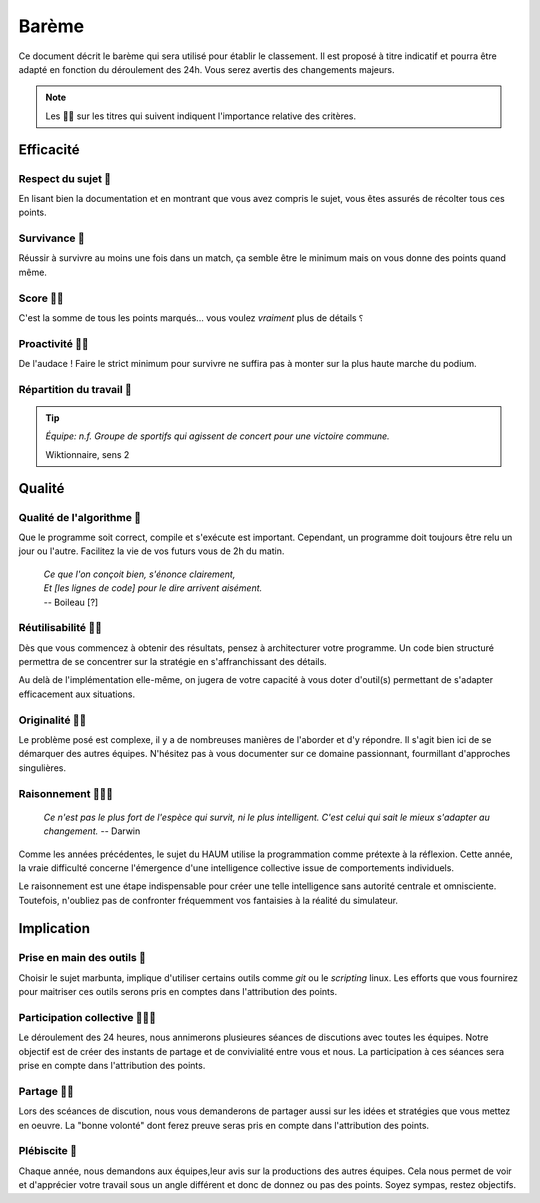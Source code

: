 ======
Barème
======

Ce document décrit le barème qui sera utilisé pour établir le classement. Il est
proposé à titre indicatif et pourra être adapté en fonction du déroulement des
24h. Vous serez avertis des changements majeurs.

.. NOTE::
  Les 🐜🐜 sur les titres qui suivent indiquent l'importance relative des
  critères.

Efficacité
==========

Respect du sujet 🐜
-------------------

En lisant bien la documentation et en montrant que vous avez compris le sujet,
vous êtes assurés de récolter tous ces points.

Survivance 🐜
-------------

Réussir à survivre au moins une fois dans un match, ça semble être le minimum
mais on vous donne des points quand même.

Score 🐜🐜
----------

C'est la somme de tous les points marqués... vous voulez *vraiment* plus de
détails ⸮

Proactivité 🐜🐜
----------------

De l'audace ! Faire le strict minimum pour survivre ne suffira pas à monter sur
la plus haute marche du podium.

Répartition du travail 🐜
-------------------------

.. TIP::
  *Équipe: n.f. Groupe de sportifs qui agissent de concert pour une victoire
  commune.*

  Wiktionnaire, sens 2

Qualité
=======

Qualité de l'algorithme 🐜
--------------------------

Que le programme soit correct, compile et s'exécute est important. Cependant,
un programme doit toujours être relu un jour ou l'autre. Facilitez la vie de vos
futurs vous de 2h du matin.

 | *Ce que l'on conçoit bien, s'énonce clairement,*
 | *Et [les lignes de code] pour le dire arrivent aisément.*
 | -- Boileau [?]

Réutilisabilité 🐜🐜
--------------------

Dès que vous commencez à obtenir des résultats, pensez à architecturer votre
programme. Un code bien structuré permettra de se concentrer sur la stratégie en
s'affranchissant des détails.

Au delà de l'implémentation elle-même, on jugera de votre capacité à vous doter
d'outil(s) permettant de s'adapter efficacement aux situations.

Originalité 🐜🐜
----------------

Le problème posé est complexe, il y a de nombreuses manières de l'aborder et d'y
répondre. Il s'agit bien ici de se démarquer des autres équipes. N'hésitez pas à
vous documenter sur ce domaine passionnant, fourmillant d'approches singulières.

Raisonnement 🐜🐜🐜
-------------------

 *Ce n'est pas le plus fort de l'espèce qui survit, ni le plus intelligent.
 C'est celui qui sait le mieux s'adapter au changement.* -- Darwin

Comme les années précédentes, le sujet du HAUM utilise la programmation comme
prétexte à la réflexion. Cette année, la vraie difficulté concerne l'émergence
d'une intelligence collective issue de comportements individuels.

Le raisonnement est une étape indispensable pour créer une telle intelligence
sans autorité centrale et omnisciente. Toutefois, n'oubliez pas de confronter
fréquemment vos fantaisies à la réalité du simulateur.


Implication
===========

Prise en main des outils 🐜
---------------------------

Choisir le sujet marbunta, implique d'utiliser certains outils comme `git` ou le
`scripting` linux. Les efforts que vous fournirez pour maitriser ces outils
serons pris en comptes dans l'attribution des points.

Participation collective 🐜🐜🐜
-------------------------------

Le déroulement des 24 heures, nous annimerons plusieures séances de discutions
avec toutes les équipes. Notre objectif est de créer des instants de partage et
de convivialité entre vous et nous. La participation à ces séances sera prise en
compte dans l'attribution des points.

Partage 🐜🐜
------------

Lors des scéances de discution, nous vous demanderons de partager aussi sur les
idées et stratégies que vous mettez en oeuvre. La "bonne volonté" dont ferez
preuve seras  pris en compte dans l'attribution des points.

Plébiscite 🐜
-------------

Chaque année, nous demandons aux équipes,leur avis sur la productions des autres
équipes. Cela nous permet de voir et d'apprécier votre travail sous un angle
différent et donc de donnez ou pas des points. Soyez sympas, restez objectifs.

